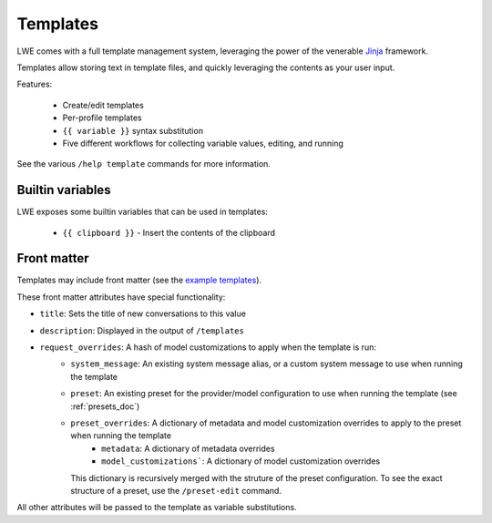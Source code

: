 ===============================================
Templates
===============================================

LWE comes with a full template management system, leveraging the power of the venerable `Jinja <https://jinja.palletsprojects.com/en/3.1.x/>`_ framework.

Templates allow storing text in template files, and quickly leveraging the contents as your user input.

Features:

 * Create/edit templates
 * Per-profile templates
 * ``{{ variable }}`` syntax substitution
 * Five different workflows for collecting variable values, editing, and running

See the various ``/help template`` commands for more information.


-----------------------------------------------
Builtin variables
-----------------------------------------------

LWE exposes some builtin variables that can be used in templates:

 * ``{{ clipboard }}`` - Insert the contents of the clipboard


-----------------------------------------------
Front matter
-----------------------------------------------

Templates may include front matter (see the `example templates <https://github.com/llm-workflow-engine/llm-workflow-engine/tree/main/examples/templates>`_).

These front matter attributes have special functionality:

* ``title``: Sets the title of new conversations to this value
* ``description``: Displayed in the output of ``/templates``
* ``request_overrides``: A hash of model customizations to apply when the template is run:
   * ``system_message``: An existing system message alias, or a custom system message to use when running the template
   * ``preset``: An existing preset for the provider/model configuration to use when running the template (see :ref:`presets_doc`)
   * ``preset_overrides``: A dictionary of metadata and model customization overrides to apply to the preset when running the template
      * ``metadata``: A dictionary of metadata overrides
      * ``model_customizations```: A dictionary of model customization overrides
     This dictionary is recursively merged with the struture of the preset configuration. To see the exact structure of a preset,
     use the ``/preset-edit`` command.

All other attributes will be passed to the template as variable substitutions.
